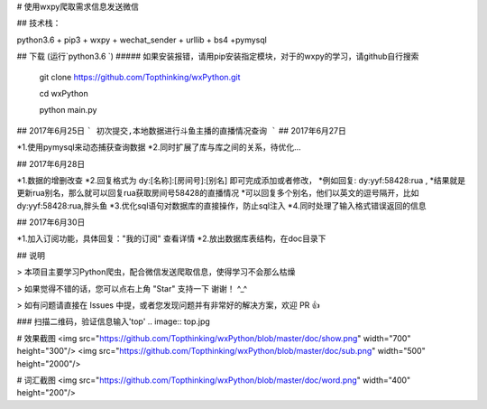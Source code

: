 # 使用wxpy爬取需求信息发送微信

## 技术栈：

python3.6 + pip3 + wxpy + wechat_sender + urllib + bs4 +pymysql

## 下载 (运行`python3.6 `)
##### 如果安装报错，请用pip安装指定模块，对于的wxpy的学习，请github自行搜索

 	git clone https://github.com/Topthinking/wxPython.git
	
 	cd wxPython

 	python main.py
 	
## 2017年6月25日
```
初次提交,本地数据进行斗鱼主播的直播情况查询
```
## 2017年6月27日

*1.使用pymysql来动态捕获查询数据
*2.同时扩展了库与库之间的关系，待优化...

## 2017年6月28日

*1.数据的增删改查
*2.回复格式为 dy:[名称]:[房间号]:[别名] 即可完成添加或者修改，
*例如回复: dy:yyf:58428:rua , 
*结果就是更新rua别名，那么就可以回复rua获取房间号58428的直播情况
*可以回复多个别名，他们以英文的逗号隔开，比如 dy:yyf:58428:rua,胖头鱼
*3.优化sql语句对数据库的直接操作，防止sql注入
*4.同时处理了输入格式错误返回的信息

## 2017年6月30日

*1.加入订阅功能，具体回复："我的订阅" 查看详情
*2.放出数据库表结构，在doc目录下

## 说明

>  本项目主要学习Python爬虫，配合微信发送爬取信息，使得学习不会那么枯燥

>  如果觉得不错的话，您可以点右上角 "Star" 支持一下 谢谢！ ^_^

>  如有问题请直接在 Issues 中提，或者您发现问题并有非常好的解决方案，欢迎 PR 👍

### 扫描二维码，验证信息输入'top'
..  image:: top.jpg

# 效果截图
<img src="https://github.com/Topthinking/wxPython/blob/master/doc/show.png" width="700" height="300"/>
<img src="https://github.com/Topthinking/wxPython/blob/master/doc/sub.png" width="500" height="2000"/>  

# 词汇截图
<img src="https://github.com/Topthinking/wxPython/blob/master/doc/word.png" width="400" height="200"/>
